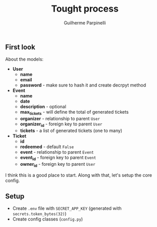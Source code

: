 #+title: Tought process
#+author: Guilherme Parpinelli

** First look

  About the models:
  - *User*
    - *name*
    - *email*
    - *password* - make sure to hash it and create decrpyt method

  - *Event*
    - *name*
    - *date*
    - *description* - optional
    - *max_tickets* - will define the total of generated tickets
    - *organizer* - relationship to parent ~User~
    - *organizer_id* - foreign key to parent ~User~
    - *tickets* - a list of generated tickets (one to many)
  
  - *Ticket*
    - *id*
    - *redeemed* - default ~False~
    - *event* - relationship to parent ~Event~
    - *event_id* - foreign key to parent ~Event~
    - *owner_id* - foreign key to parent ~User~

  I think this is a good place to start. Along with that, let's setup the core config.

    
** Setup

  - Create ~.env~ file with ~SECRET_APP_KEY~ (generated with ~secrets.token_bytes(32)~)
  - Create config classes (~config.py~)